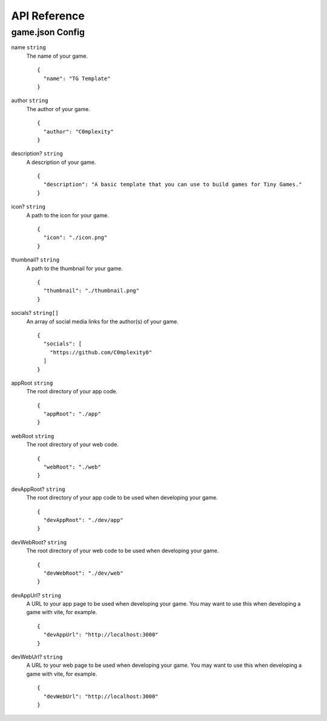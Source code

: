 API Reference
-------------

game.json Config
================

name ``string``
  The name of your game.

  ::

    {
      "name": "TG Template"
    }

author ``string``
  The author of your game.

  ::

    {
      "author": "C0mplexity"
    }

description? ``string``
  A description of your game.

  ::

    {
      "description": "A basic template that you can use to build games for Tiny Games."
    }

icon? ``string``
  A path to the icon for your game.

  ::

    {
      "icon": "./icon.png"
    }

thumbnail? ``string``
  A path to the thumbnail for your game.

  ::

    {
      "thumbnail": "./thumbnail.png"
    }

socials? ``string[]``
  An array of social media links for the author(s) of your game.

  ::

    {
      "socials": [
        "https://github.com/C0mplexity0"
      ]
    }

appRoot ``string``
  The root directory of your app code.

  ::

    {
      "appRoot": "./app"
    }

webRoot ``string``
  The root directory of your web code.

  ::

    {
      "webRoot": "./web"
    }

devAppRoot? ``string``
  The root directory of your app code to be used when developing your game.

  ::

    {
      "devAppRoot": "./dev/app"
    }

devWebRoot? ``string``
  The root directory of your web code to be used when developing your game.

  ::

    {
      "devWebRoot": "./dev/web"
    }

devAppUrl? ``string``
  A URL to your app page to be used when developing your game. You may want to use this when developing a game with vite, for example.

  ::

    {
      "devAppUrl": "http://localhost:3000"
    }

devWebUrl? ``string``
  A URL to your web page to be used when developing your game. You may want to use this when developing a game with vite, for example.

  ::

    {
      "devWebUrl": "http://localhost:3000"
    }